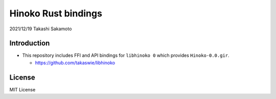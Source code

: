 ====================
Hinoko Rust bindings
====================

2021/12/19
Takashi Sakamoto

Introduction
============

* This repository includes FFI and API bindings for ``libhinoko 0`` which provides ``Hinoko-0.0.gir``.

  * https://github.com/takaswie/libhinoko

License
=======

MIT License
